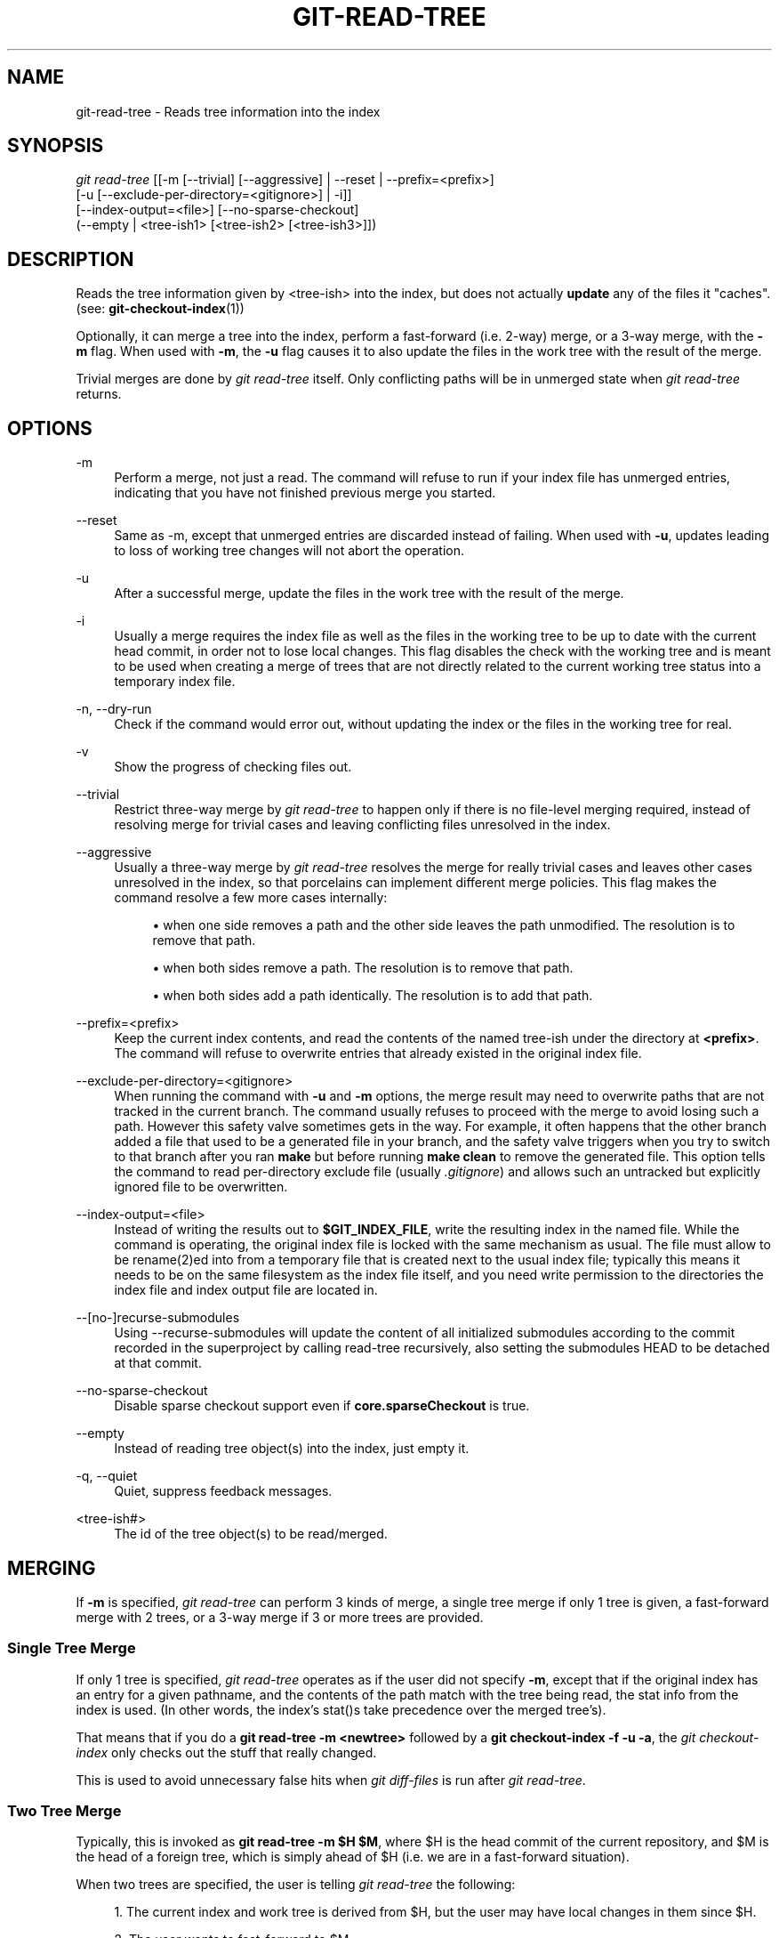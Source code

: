 '\" t
.\"     Title: git-read-tree
.\"    Author: [FIXME: author] [see http://docbook.sf.net/el/author]
.\" Generator: DocBook XSL Stylesheets v1.79.1 <http://docbook.sf.net/>
.\"      Date: 04/12/2020
.\"    Manual: Git Manual
.\"    Source: Git 2.26.0
.\"  Language: English
.\"
.TH "GIT\-READ\-TREE" "1" "04/12/2020" "Git 2\&.26\&.0" "Git Manual"
.\" -----------------------------------------------------------------
.\" * Define some portability stuff
.\" -----------------------------------------------------------------
.\" ~~~~~~~~~~~~~~~~~~~~~~~~~~~~~~~~~~~~~~~~~~~~~~~~~~~~~~~~~~~~~~~~~
.\" http://bugs.debian.org/507673
.\" http://lists.gnu.org/archive/html/groff/2009-02/msg00013.html
.\" ~~~~~~~~~~~~~~~~~~~~~~~~~~~~~~~~~~~~~~~~~~~~~~~~~~~~~~~~~~~~~~~~~
.ie \n(.g .ds Aq \(aq
.el       .ds Aq '
.\" -----------------------------------------------------------------
.\" * set default formatting
.\" -----------------------------------------------------------------
.\" disable hyphenation
.nh
.\" disable justification (adjust text to left margin only)
.ad l
.\" -----------------------------------------------------------------
.\" * MAIN CONTENT STARTS HERE *
.\" -----------------------------------------------------------------
.SH "NAME"
git-read-tree \- Reads tree information into the index
.SH "SYNOPSIS"
.sp
.nf
\fIgit read\-tree\fR [[\-m [\-\-trivial] [\-\-aggressive] | \-\-reset | \-\-prefix=<prefix>]
                [\-u [\-\-exclude\-per\-directory=<gitignore>] | \-i]]
                [\-\-index\-output=<file>] [\-\-no\-sparse\-checkout]
                (\-\-empty | <tree\-ish1> [<tree\-ish2> [<tree\-ish3>]])
.fi
.sp
.SH "DESCRIPTION"
.sp
Reads the tree information given by <tree\-ish> into the index, but does not actually \fBupdate\fR any of the files it "caches"\&. (see: \fBgit-checkout-index\fR(1))
.sp
Optionally, it can merge a tree into the index, perform a fast\-forward (i\&.e\&. 2\-way) merge, or a 3\-way merge, with the \fB\-m\fR flag\&. When used with \fB\-m\fR, the \fB\-u\fR flag causes it to also update the files in the work tree with the result of the merge\&.
.sp
Trivial merges are done by \fIgit read\-tree\fR itself\&. Only conflicting paths will be in unmerged state when \fIgit read\-tree\fR returns\&.
.SH "OPTIONS"
.PP
\-m
.RS 4
Perform a merge, not just a read\&. The command will refuse to run if your index file has unmerged entries, indicating that you have not finished previous merge you started\&.
.RE
.PP
\-\-reset
.RS 4
Same as \-m, except that unmerged entries are discarded instead of failing\&. When used with
\fB\-u\fR, updates leading to loss of working tree changes will not abort the operation\&.
.RE
.PP
\-u
.RS 4
After a successful merge, update the files in the work tree with the result of the merge\&.
.RE
.PP
\-i
.RS 4
Usually a merge requires the index file as well as the files in the working tree to be up to date with the current head commit, in order not to lose local changes\&. This flag disables the check with the working tree and is meant to be used when creating a merge of trees that are not directly related to the current working tree status into a temporary index file\&.
.RE
.PP
\-n, \-\-dry\-run
.RS 4
Check if the command would error out, without updating the index or the files in the working tree for real\&.
.RE
.PP
\-v
.RS 4
Show the progress of checking files out\&.
.RE
.PP
\-\-trivial
.RS 4
Restrict three\-way merge by
\fIgit read\-tree\fR
to happen only if there is no file\-level merging required, instead of resolving merge for trivial cases and leaving conflicting files unresolved in the index\&.
.RE
.PP
\-\-aggressive
.RS 4
Usually a three\-way merge by
\fIgit read\-tree\fR
resolves the merge for really trivial cases and leaves other cases unresolved in the index, so that porcelains can implement different merge policies\&. This flag makes the command resolve a few more cases internally:
.sp
.RS 4
.ie n \{\
\h'-04'\(bu\h'+03'\c
.\}
.el \{\
.sp -1
.IP \(bu 2.3
.\}
when one side removes a path and the other side leaves the path unmodified\&. The resolution is to remove that path\&.
.RE
.sp
.RS 4
.ie n \{\
\h'-04'\(bu\h'+03'\c
.\}
.el \{\
.sp -1
.IP \(bu 2.3
.\}
when both sides remove a path\&. The resolution is to remove that path\&.
.RE
.sp
.RS 4
.ie n \{\
\h'-04'\(bu\h'+03'\c
.\}
.el \{\
.sp -1
.IP \(bu 2.3
.\}
when both sides add a path identically\&. The resolution is to add that path\&.
.RE
.RE
.PP
\-\-prefix=<prefix>
.RS 4
Keep the current index contents, and read the contents of the named tree\-ish under the directory at
\fB<prefix>\fR\&. The command will refuse to overwrite entries that already existed in the original index file\&.
.RE
.PP
\-\-exclude\-per\-directory=<gitignore>
.RS 4
When running the command with
\fB\-u\fR
and
\fB\-m\fR
options, the merge result may need to overwrite paths that are not tracked in the current branch\&. The command usually refuses to proceed with the merge to avoid losing such a path\&. However this safety valve sometimes gets in the way\&. For example, it often happens that the other branch added a file that used to be a generated file in your branch, and the safety valve triggers when you try to switch to that branch after you ran
\fBmake\fR
but before running
\fBmake clean\fR
to remove the generated file\&. This option tells the command to read per\-directory exclude file (usually
\fI\&.gitignore\fR) and allows such an untracked but explicitly ignored file to be overwritten\&.
.RE
.PP
\-\-index\-output=<file>
.RS 4
Instead of writing the results out to
\fB$GIT_INDEX_FILE\fR, write the resulting index in the named file\&. While the command is operating, the original index file is locked with the same mechanism as usual\&. The file must allow to be rename(2)ed into from a temporary file that is created next to the usual index file; typically this means it needs to be on the same filesystem as the index file itself, and you need write permission to the directories the index file and index output file are located in\&.
.RE
.PP
\-\-[no\-]recurse\-submodules
.RS 4
Using \-\-recurse\-submodules will update the content of all initialized submodules according to the commit recorded in the superproject by calling read\-tree recursively, also setting the submodules HEAD to be detached at that commit\&.
.RE
.PP
\-\-no\-sparse\-checkout
.RS 4
Disable sparse checkout support even if
\fBcore\&.sparseCheckout\fR
is true\&.
.RE
.PP
\-\-empty
.RS 4
Instead of reading tree object(s) into the index, just empty it\&.
.RE
.PP
\-q, \-\-quiet
.RS 4
Quiet, suppress feedback messages\&.
.RE
.PP
<tree\-ish#>
.RS 4
The id of the tree object(s) to be read/merged\&.
.RE
.SH "MERGING"
.sp
If \fB\-m\fR is specified, \fIgit read\-tree\fR can perform 3 kinds of merge, a single tree merge if only 1 tree is given, a fast\-forward merge with 2 trees, or a 3\-way merge if 3 or more trees are provided\&.
.SS "Single Tree Merge"
.sp
If only 1 tree is specified, \fIgit read\-tree\fR operates as if the user did not specify \fB\-m\fR, except that if the original index has an entry for a given pathname, and the contents of the path match with the tree being read, the stat info from the index is used\&. (In other words, the index\(cqs stat()s take precedence over the merged tree\(cqs)\&.
.sp
That means that if you do a \fBgit read\-tree \-m <newtree>\fR followed by a \fBgit checkout\-index \-f \-u \-a\fR, the \fIgit checkout\-index\fR only checks out the stuff that really changed\&.
.sp
This is used to avoid unnecessary false hits when \fIgit diff\-files\fR is run after \fIgit read\-tree\fR\&.
.SS "Two Tree Merge"
.sp
Typically, this is invoked as \fBgit read\-tree \-m $H $M\fR, where $H is the head commit of the current repository, and $M is the head of a foreign tree, which is simply ahead of $H (i\&.e\&. we are in a fast\-forward situation)\&.
.sp
When two trees are specified, the user is telling \fIgit read\-tree\fR the following:
.sp
.RS 4
.ie n \{\
\h'-04' 1.\h'+01'\c
.\}
.el \{\
.sp -1
.IP "  1." 4.2
.\}
The current index and work tree is derived from $H, but the user may have local changes in them since $H\&.
.RE
.sp
.RS 4
.ie n \{\
\h'-04' 2.\h'+01'\c
.\}
.el \{\
.sp -1
.IP "  2." 4.2
.\}
The user wants to fast\-forward to $M\&.
.RE
.sp
In this case, the \fBgit read\-tree \-m $H $M\fR command makes sure that no local change is lost as the result of this "merge"\&. Here are the "carry forward" rules, where "I" denotes the index, "clean" means that index and work tree coincide, and "exists"/"nothing" refer to the presence of a path in the specified commit:
.sp
.if n \{\
.RS 4
.\}
.nf
        I                   H        M        Result
       \-\-\-\-\-\-\-\-\-\-\-\-\-\-\-\-\-\-\-\-\-\-\-\-\-\-\-\-\-\-\-\-\-\-\-\-\-\-\-\-\-\-\-\-\-\-\-\-\-\-\-\-\-\-\-
     0  nothing             nothing  nothing  (does not happen)
     1  nothing             nothing  exists   use M
     2  nothing             exists   nothing  remove path from index
     3  nothing             exists   exists,  use M if "initial checkout",
                                     H == M   keep index otherwise
                                     exists,  fail
                                     H != M

        clean I==H  I==M
       \-\-\-\-\-\-\-\-\-\-\-\-\-\-\-\-\-\-
     4  yes   N/A   N/A     nothing  nothing  keep index
     5  no    N/A   N/A     nothing  nothing  keep index

     6  yes   N/A   yes     nothing  exists   keep index
     7  no    N/A   yes     nothing  exists   keep index
     8  yes   N/A   no      nothing  exists   fail
     9  no    N/A   no      nothing  exists   fail

     10 yes   yes   N/A     exists   nothing  remove path from index
     11 no    yes   N/A     exists   nothing  fail
     12 yes   no    N/A     exists   nothing  fail
     13 no    no    N/A     exists   nothing  fail

        clean (H==M)
       \-\-\-\-\-\-
     14 yes                 exists   exists   keep index
     15 no                  exists   exists   keep index

        clean I==H  I==M (H!=M)
       \-\-\-\-\-\-\-\-\-\-\-\-\-\-\-\-\-\-
     16 yes   no    no      exists   exists   fail
     17 no    no    no      exists   exists   fail
     18 yes   no    yes     exists   exists   keep index
     19 no    no    yes     exists   exists   keep index
     20 yes   yes   no      exists   exists   use M
     21 no    yes   no      exists   exists   fail
.fi
.if n \{\
.RE
.\}
.sp
In all "keep index" cases, the index entry stays as in the original index file\&. If the entry is not up to date, \fIgit read\-tree\fR keeps the copy in the work tree intact when operating under the \-u flag\&.
.sp
When this form of \fIgit read\-tree\fR returns successfully, you can see which of the "local changes" that you made were carried forward by running \fBgit diff\-index \-\-cached $M\fR\&. Note that this does not necessarily match what \fBgit diff\-index \-\-cached $H\fR would have produced before such a two tree merge\&. This is because of cases 18 and 19 \-\-\- if you already had the changes in $M (e\&.g\&. maybe you picked it up via e\-mail in a patch form), \fBgit diff\-index \-\-cached $H\fR would have told you about the change before this merge, but it would not show in \fBgit diff\-index \-\-cached $M\fR output after the two\-tree merge\&.
.sp
Case 3 is slightly tricky and needs explanation\&. The result from this rule logically should be to remove the path if the user staged the removal of the path and then switching to a new branch\&. That however will prevent the initial checkout from happening, so the rule is modified to use M (new tree) only when the content of the index is empty\&. Otherwise the removal of the path is kept as long as $H and $M are the same\&.
.SS "3\-Way Merge"
.sp
Each "index" entry has two bits worth of "stage" state\&. stage 0 is the normal one, and is the only one you\(cqd see in any kind of normal use\&.
.sp
However, when you do \fIgit read\-tree\fR with three trees, the "stage" starts out at 1\&.
.sp
This means that you can do
.sp
.if n \{\
.RS 4
.\}
.nf
$ git read\-tree \-m <tree1> <tree2> <tree3>
.fi
.if n \{\
.RE
.\}
.sp
.sp
and you will end up with an index with all of the <tree1> entries in "stage1", all of the <tree2> entries in "stage2" and all of the <tree3> entries in "stage3"\&. When performing a merge of another branch into the current branch, we use the common ancestor tree as <tree1>, the current branch head as <tree2>, and the other branch head as <tree3>\&.
.sp
Furthermore, \fIgit read\-tree\fR has special\-case logic that says: if you see a file that matches in all respects in the following states, it "collapses" back to "stage0":
.sp
.RS 4
.ie n \{\
\h'-04'\(bu\h'+03'\c
.\}
.el \{\
.sp -1
.IP \(bu 2.3
.\}
stage 2 and 3 are the same; take one or the other (it makes no difference \- the same work has been done on our branch in stage 2 and their branch in stage 3)
.RE
.sp
.RS 4
.ie n \{\
\h'-04'\(bu\h'+03'\c
.\}
.el \{\
.sp -1
.IP \(bu 2.3
.\}
stage 1 and stage 2 are the same and stage 3 is different; take stage 3 (our branch in stage 2 did not do anything since the ancestor in stage 1 while their branch in stage 3 worked on it)
.RE
.sp
.RS 4
.ie n \{\
\h'-04'\(bu\h'+03'\c
.\}
.el \{\
.sp -1
.IP \(bu 2.3
.\}
stage 1 and stage 3 are the same and stage 2 is different take stage 2 (we did something while they did nothing)
.RE
.sp
The \fIgit write\-tree\fR command refuses to write a nonsensical tree, and it will complain about unmerged entries if it sees a single entry that is not stage 0\&.
.sp
OK, this all sounds like a collection of totally nonsensical rules, but it\(cqs actually exactly what you want in order to do a fast merge\&. The different stages represent the "result tree" (stage 0, aka "merged"), the original tree (stage 1, aka "orig"), and the two trees you are trying to merge (stage 2 and 3 respectively)\&.
.sp
The order of stages 1, 2 and 3 (hence the order of three <tree\-ish> command\-line arguments) are significant when you start a 3\-way merge with an index file that is already populated\&. Here is an outline of how the algorithm works:
.sp
.RS 4
.ie n \{\
\h'-04'\(bu\h'+03'\c
.\}
.el \{\
.sp -1
.IP \(bu 2.3
.\}
if a file exists in identical format in all three trees, it will automatically collapse to "merged" state by
\fIgit read\-tree\fR\&.
.RE
.sp
.RS 4
.ie n \{\
\h'-04'\(bu\h'+03'\c
.\}
.el \{\
.sp -1
.IP \(bu 2.3
.\}
a file that has
\fIany\fR
difference what\-so\-ever in the three trees will stay as separate entries in the index\&. It\(cqs up to "porcelain policy" to determine how to remove the non\-0 stages, and insert a merged version\&.
.RE
.sp
.RS 4
.ie n \{\
\h'-04'\(bu\h'+03'\c
.\}
.el \{\
.sp -1
.IP \(bu 2.3
.\}
the index file saves and restores with all this information, so you can merge things incrementally, but as long as it has entries in stages 1/2/3 (i\&.e\&., "unmerged entries") you can\(cqt write the result\&. So now the merge algorithm ends up being really simple:
.sp
.RS 4
.ie n \{\
\h'-04'\(bu\h'+03'\c
.\}
.el \{\
.sp -1
.IP \(bu 2.3
.\}
you walk the index in order, and ignore all entries of stage 0, since they\(cqve already been done\&.
.RE
.sp
.RS 4
.ie n \{\
\h'-04'\(bu\h'+03'\c
.\}
.el \{\
.sp -1
.IP \(bu 2.3
.\}
if you find a "stage1", but no matching "stage2" or "stage3", you know it\(cqs been removed from both trees (it only existed in the original tree), and you remove that entry\&.
.RE
.sp
.RS 4
.ie n \{\
\h'-04'\(bu\h'+03'\c
.\}
.el \{\
.sp -1
.IP \(bu 2.3
.\}
if you find a matching "stage2" and "stage3" tree, you remove one of them, and turn the other into a "stage0" entry\&. Remove any matching "stage1" entry if it exists too\&. \&.\&. all the normal trivial rules \&.\&.
.RE
.RE
.sp
You would normally use \fIgit merge\-index\fR with supplied \fIgit merge\-one\-file\fR to do this last step\&. The script updates the files in the working tree as it merges each path and at the end of a successful merge\&.
.sp
When you start a 3\-way merge with an index file that is already populated, it is assumed that it represents the state of the files in your work tree, and you can even have files with changes unrecorded in the index file\&. It is further assumed that this state is "derived" from the stage 2 tree\&. The 3\-way merge refuses to run if it finds an entry in the original index file that does not match stage 2\&.
.sp
This is done to prevent you from losing your work\-in\-progress changes, and mixing your random changes in an unrelated merge commit\&. To illustrate, suppose you start from what has been committed last to your repository:
.sp
.if n \{\
.RS 4
.\}
.nf
$ JC=`git rev\-parse \-\-verify "HEAD^0"`
$ git checkout\-index \-f \-u \-a $JC
.fi
.if n \{\
.RE
.\}
.sp
.sp
You do random edits, without running \fIgit update\-index\fR\&. And then you notice that the tip of your "upstream" tree has advanced since you pulled from him:
.sp
.if n \{\
.RS 4
.\}
.nf
$ git fetch git://\&.\&.\&.\&. linus
$ LT=`git rev\-parse FETCH_HEAD`
.fi
.if n \{\
.RE
.\}
.sp
.sp
Your work tree is still based on your HEAD ($JC), but you have some edits since\&. Three\-way merge makes sure that you have not added or modified index entries since $JC, and if you haven\(cqt, then does the right thing\&. So with the following sequence:
.sp
.if n \{\
.RS 4
.\}
.nf
$ git read\-tree \-m \-u `git merge\-base $JC $LT` $JC $LT
$ git merge\-index git\-merge\-one\-file \-a
$ echo "Merge with Linus" | \e
  git commit\-tree `git write\-tree` \-p $JC \-p $LT
.fi
.if n \{\
.RE
.\}
.sp
.sp
what you would commit is a pure merge between $JC and $LT without your work\-in\-progress changes, and your work tree would be updated to the result of the merge\&.
.sp
However, if you have local changes in the working tree that would be overwritten by this merge, \fIgit read\-tree\fR will refuse to run to prevent your changes from being lost\&.
.sp
In other words, there is no need to worry about what exists only in the working tree\&. When you have local changes in a part of the project that is not involved in the merge, your changes do not interfere with the merge, and are kept intact\&. When they \fBdo\fR interfere, the merge does not even start (\fIgit read\-tree\fR complains loudly and fails without modifying anything)\&. In such a case, you can simply continue doing what you were in the middle of doing, and when your working tree is ready (i\&.e\&. you have finished your work\-in\-progress), attempt the merge again\&.
.SH "SPARSE CHECKOUT"
.sp
"Sparse checkout" allows populating the working directory sparsely\&. It uses the skip\-worktree bit (see \fBgit-update-index\fR(1)) to tell Git whether a file in the working directory is worth looking at\&.
.sp
\fIgit read\-tree\fR and other merge\-based commands (\fIgit merge\fR, \fIgit checkout\fR\&...) can help maintaining the skip\-worktree bitmap and working directory update\&. \fB$GIT_DIR/info/sparse\-checkout\fR is used to define the skip\-worktree reference bitmap\&. When \fIgit read\-tree\fR needs to update the working directory, it resets the skip\-worktree bit in the index based on this file, which uses the same syntax as \&.gitignore files\&. If an entry matches a pattern in this file, skip\-worktree will not be set on that entry\&. Otherwise, skip\-worktree will be set\&.
.sp
Then it compares the new skip\-worktree value with the previous one\&. If skip\-worktree turns from set to unset, it will add the corresponding file back\&. If it turns from unset to set, that file will be removed\&.
.sp
While \fB$GIT_DIR/info/sparse\-checkout\fR is usually used to specify what files are in, you can also specify what files are \fInot\fR in, using negate patterns\&. For example, to remove the file \fBunwanted\fR:
.sp
.if n \{\
.RS 4
.\}
.nf
/*
!unwanted
.fi
.if n \{\
.RE
.\}
.sp
.sp
Another tricky thing is fully repopulating the working directory when you no longer want sparse checkout\&. You cannot just disable "sparse checkout" because skip\-worktree bits are still in the index and your working directory is still sparsely populated\&. You should re\-populate the working directory with the \fB$GIT_DIR/info/sparse\-checkout\fR file content as follows:
.sp
.if n \{\
.RS 4
.\}
.nf
/*
.fi
.if n \{\
.RE
.\}
.sp
.sp
Then you can disable sparse checkout\&. Sparse checkout support in \fIgit read\-tree\fR and similar commands is disabled by default\&. You need to turn \fBcore\&.sparseCheckout\fR on in order to have sparse checkout support\&.
.SH "SEE ALSO"
.sp
\fBgit-write-tree\fR(1); \fBgit-ls-files\fR(1); \fBgitignore\fR(5); \fBgit-sparse-checkout\fR(1);
.SH "GIT"
.sp
Part of the \fBgit\fR(1) suite
